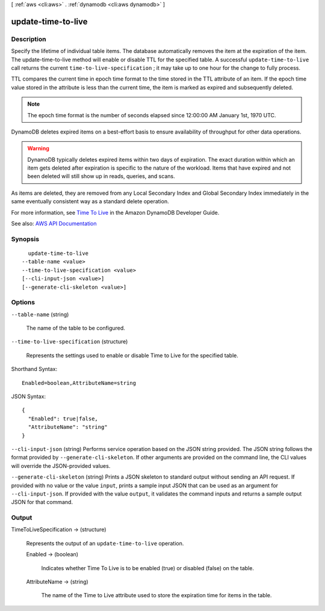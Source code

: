 [ :ref:`aws <cli:aws>` . :ref:`dynamodb <cli:aws dynamodb>` ]

.. _cli:aws dynamodb update-time-to-live:


*******************
update-time-to-live
*******************



===========
Description
===========



Specify the lifetime of individual table items. The database automatically removes the item at the expiration of the item. The update-time-to-live method will enable or disable TTL for the specified table. A successful ``update-time-to-live`` call returns the current ``time-to-live-specification`` ; it may take up to one hour for the change to fully process. 

 

TTL compares the current time in epoch time format to the time stored in the TTL attribute of an item. If the epoch time value stored in the attribute is less than the current time, the item is marked as expired and subsequently deleted.

 

.. note::

   

  The epoch time format is the number of seconds elapsed since 12:00:00 AM January 1st, 1970 UTC. 

   

 

DynamoDB deletes expired items on a best-effort basis to ensure availability of throughput for other data operations. 

 

.. warning::

   

  DynamoDB typically deletes expired items within two days of expiration. The exact duration within which an item gets deleted after expiration is specific to the nature of the workload. Items that have expired and not been deleted will still show up in reads, queries, and scans.

   

 

As items are deleted, they are removed from any Local Secondary Index and Global Secondary Index immediately in the same eventually consistent way as a standard delete operation.

 

For more information, see `Time To Live <http://docs.aws.amazon.com/amazondynamodb/latest/developerguide/TTL.html>`_ in the Amazon DynamoDB Developer Guide. 



See also: `AWS API Documentation <https://docs.aws.amazon.com/goto/WebAPI/dynamodb-2012-08-10/UpdateTimeToLive>`_


========
Synopsis
========

::

    update-time-to-live
  --table-name <value>
  --time-to-live-specification <value>
  [--cli-input-json <value>]
  [--generate-cli-skeleton <value>]




=======
Options
=======

``--table-name`` (string)


  The name of the table to be configured.

  

``--time-to-live-specification`` (structure)


  Represents the settings used to enable or disable Time to Live for the specified table.

  



Shorthand Syntax::

    Enabled=boolean,AttributeName=string




JSON Syntax::

  {
    "Enabled": true|false,
    "AttributeName": "string"
  }



``--cli-input-json`` (string)
Performs service operation based on the JSON string provided. The JSON string follows the format provided by ``--generate-cli-skeleton``. If other arguments are provided on the command line, the CLI values will override the JSON-provided values.

``--generate-cli-skeleton`` (string)
Prints a JSON skeleton to standard output without sending an API request. If provided with no value or the value ``input``, prints a sample input JSON that can be used as an argument for ``--cli-input-json``. If provided with the value ``output``, it validates the command inputs and returns a sample output JSON for that command.



======
Output
======

TimeToLiveSpecification -> (structure)

  

  Represents the output of an ``update-time-to-live`` operation.

  

  Enabled -> (boolean)

    

    Indicates whether Time To Live is to be enabled (true) or disabled (false) on the table.

    

    

  AttributeName -> (string)

    

    The name of the Time to Live attribute used to store the expiration time for items in the table.

    

    

  

